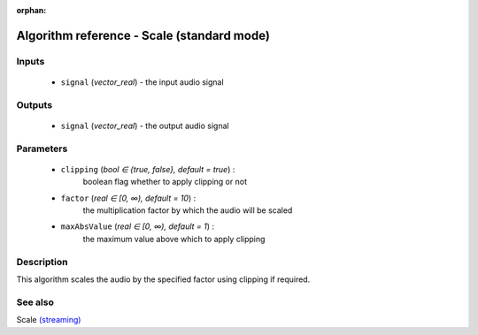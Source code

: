 :orphan:

Algorithm reference - Scale (standard mode)
===========================================

Inputs
------

 - ``signal`` (*vector_real*) - the input audio signal

Outputs
-------

 - ``signal`` (*vector_real*) - the output audio signal

Parameters
----------

 - ``clipping`` (*bool ∈ {true, false}, default = true*) :
     boolean flag whether to apply clipping or not
 - ``factor`` (*real ∈ [0, ∞), default = 10*) :
     the multiplication factor by which the audio will be scaled
 - ``maxAbsValue`` (*real ∈ [0, ∞), default = 1*) :
     the maximum value above which to apply clipping

Description
-----------

This algorithm scales the audio by the specified factor using clipping if required.


See also
--------

Scale `(streaming) <streaming_Scale.html>`__